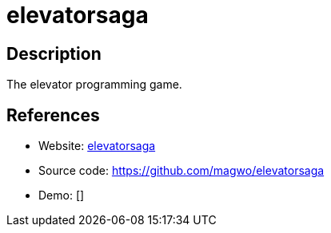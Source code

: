 = elevatorsaga

:Name:          elevatorsaga
:Language:      elevatorsaga
:License:       MIT
:Topic:         Games
:Category:      
:Subcategory:   

// END-OF-HEADER. DO NOT MODIFY OR DELETE THIS LINE

== Description

The elevator programming game.

== References

* Website: http://play.elevatorsaga.com/[elevatorsaga]
* Source code: https://github.com/magwo/elevatorsaga[https://github.com/magwo/elevatorsaga]
* Demo: []
